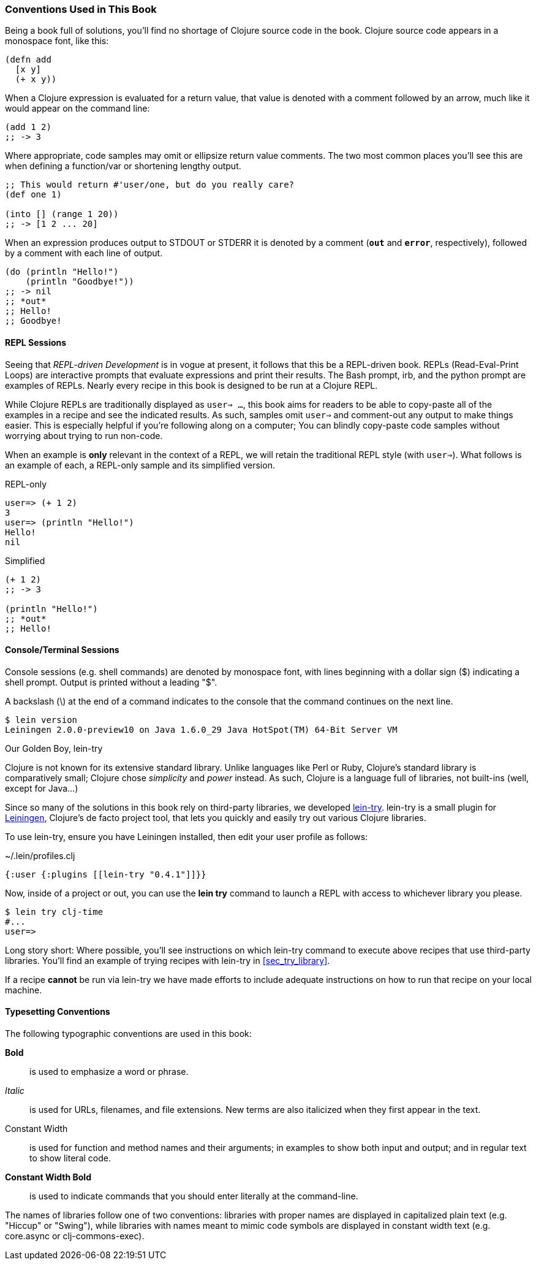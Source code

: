 === Conventions Used in This Book

Being a book full of solutions, you'll find no shortage of Clojure
source code in the book. Clojure source code appears in a monospace
font, like this:

[source,clojure]
----
(defn add
  [x y]
  (+ x y))
----

When a Clojure expression is evaluated for a return value, that value
is denoted with a comment followed by an arrow, much like it would
appear on the command line:

[source,clojure]
----
(add 1 2)
;; -> 3
----

Where appropriate, code samples may omit or ellipsize return value
comments. The two most common places you'll see this are when defining
a function/var or shortening lengthy output.

[source,clojure]
----
;; This would return #'user/one, but do you really care?
(def one 1)

(into [] (range 1 20))
;; -> [1 2 ... 20]
----

When an expression produces output to +STDOUT+ or +STDERR+ it is
denoted by a comment (`*out*` and `*error*`, respectively), followed
by a comment with each line of output.

[source,clojure]
----
(do (println "Hello!")
    (println "Goodbye!"))
;; -> nil
;; *out*
;; Hello!
;; Goodbye!
----

==== REPL Sessions

Seeing that _REPL-driven Development_ is in vogue at present, it
follows that this be a REPL-driven book. REPLs (Read-Eval-Print Loops)
are interactive prompts that evaluate expressions and print their
results. The Bash prompt, +irb+, and the +python+ prompt are examples
of REPLs. Nearly every recipe in this book is designed to be run at a
Clojure REPL.

While Clojure REPLs are traditionally displayed as `user=> ...`, this
book aims for readers to be able to copy-paste all of the examples in
a recipe and see the indicated results. As such, samples omit `user=>`
and comment-out any output to make things easier. This is especially
helpful if you're following along on a computer; You can blindly
copy-paste code samples without worrying about trying to run non-code.

When an example is *only* relevant in the context of a REPL, we will
retain the traditional REPL style (with `user=>`). What follows is an
example of each, a REPL-only sample and its simplified version.

.REPL-only
[source,clojure]
----
user=> (+ 1 2)
3
user=> (println "Hello!")
Hello!
nil
----

.Simplified
[source,shell]
----
(+ 1 2)
;; -> 3

(println "Hello!")
;; *out*
;; Hello!
----


==== Console/Terminal Sessions

Console sessions (e.g. shell commands) are denoted by monospace font,
with lines beginning with a dollar sign (+$+) indicating a shell
prompt. Output is printed without a leading "+$+".

A backslash (+\+) at the end of a command indicates to the console that the
command continues on the next line.

[source,shell]
----
$ lein version
Leiningen 2.0.0-preview10 on Java 1.6.0_29 Java HotSpot(TM) 64-Bit Server VM
----

[[sec_lein_try]]
.Our Golden Boy, +lein-try+
****
Clojure is not known for its extensive standard library. Unlike
languages like Perl or Ruby, Clojure's standard library is
comparatively small; Clojure chose _simplicity_ and _power_ instead.
As such, Clojure is a language full of libraries, not built-ins (well,
except for Java...)

Since so many of the solutions in this book rely on third-party
libraries, we developed
https://github.com/rkneufeld/lein-try[+lein-try+]. +lein-try+ is a small
plugin for http://leiningen.org/[Leiningen], Clojure's de facto
project tool, that lets you quickly and easily try out various Clojure
libraries.

To use +lein-try+, ensure you have Leiningen installed, then edit your
user profile as follows:

.~/.lein/profiles.clj
[source,clojure]
----
{:user {:plugins [[lein-try "0.4.1"]]}}
----

Now, inside of a project or out, you can use the *+lein try+* command
to launch a REPL with access to whichever library you please.

[source,shell]
----
$ lein try clj-time
#...
user=>
----

Long story short: Where possible, you'll see instructions on which
+lein-try+ command to execute above recipes that use third-party
libraries. You'll find an example of trying recipes with +lein-try+ in
<<sec_try_library>>.

If a recipe *cannot* be run via +lein-try+ we have made efforts to
include adequate instructions on how to run that recipe on your local
machine.
****

==== Typesetting Conventions

The following typographic conventions are used in this book:

// These conventions *roughly* follow standards layed out as the O'Reilly
// standard.

*Bold*::
  is used to emphasize a word or phrase.
_Italic_::
  is used for URLs, filenames, and file extensions. New terms are also
  italicized when they first appear in the text.
+Constant Width+::
  is used for function and method names and their arguments; in
  examples to show both input and output; and in regular text to show
  literal code.
*+Constant Width Bold+*::
  is used to indicate commands that you should enter literally at the
  command-line.

The names of libraries follow one of two conventions: libraries with proper
names are displayed in capitalized plain text (e.g. "Hiccup" or "Swing"), while
libraries with names meant to mimic code symbols are displayed in constant
width text (e.g. +core.async+ or +clj-commons-exec+).

